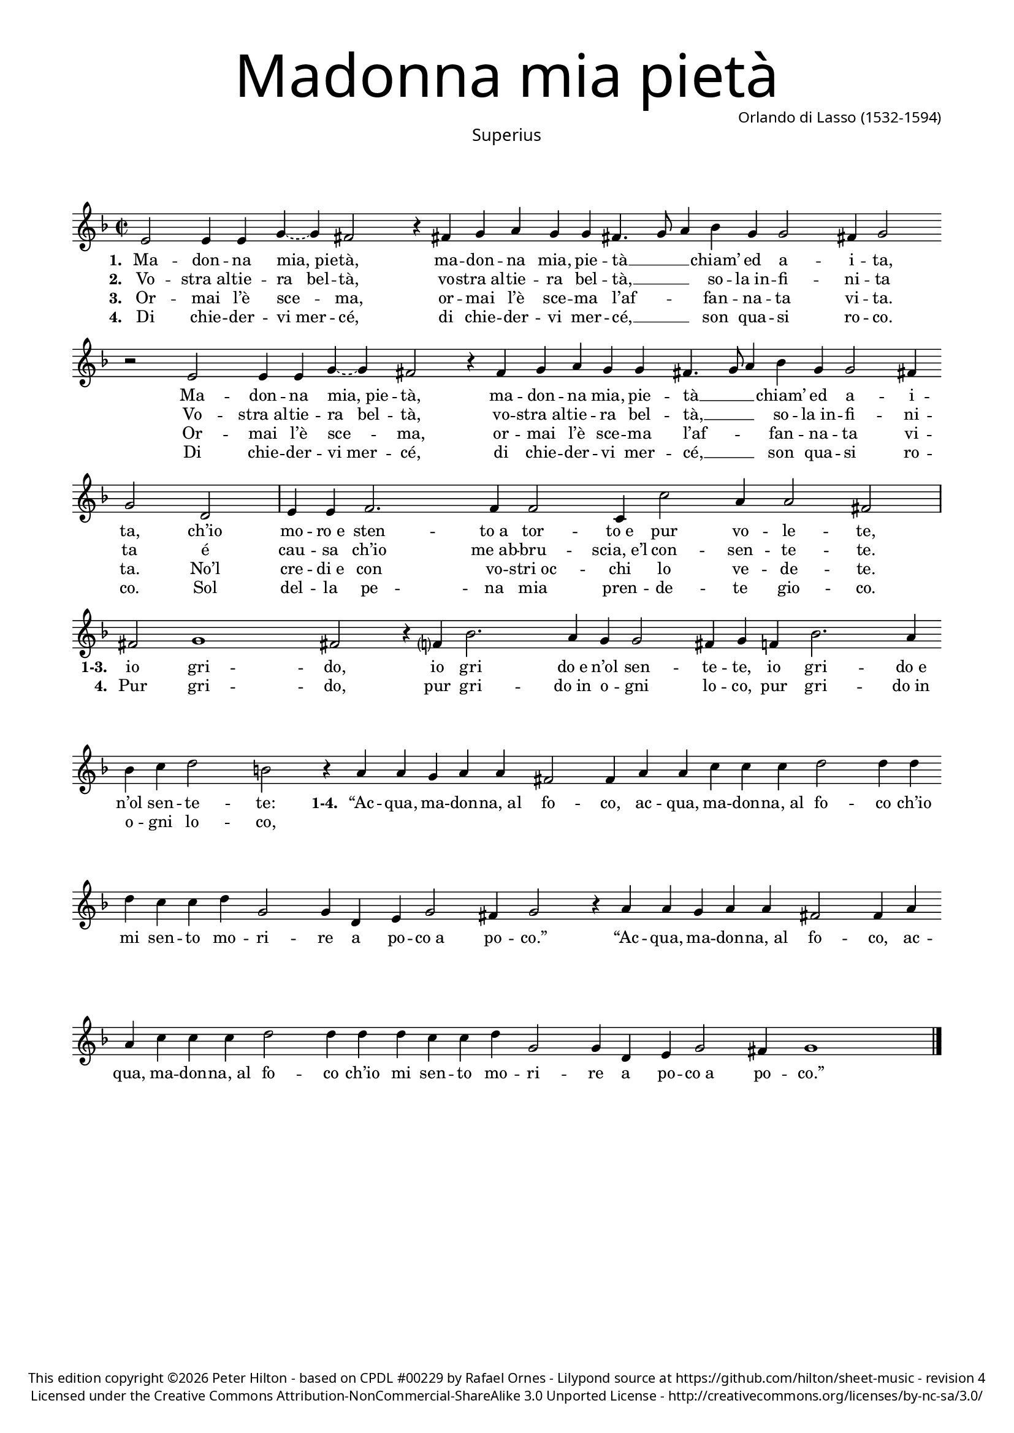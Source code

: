 % Copyright ©2013 Peter Hilton

\version "2.16.2"
revision = "4"

#(set-global-staff-size 16)
#(set-accidental-style 'forget)


\paper {
	#(define fonts (make-pango-font-tree "Century Schoolbook L" "Source Sans Pro" "Luxi Mono" (/ 16 20)))
	annotate-spacing = ##f
	two-sided = ##t
	inner-margin = 15\mm
	outer-margin = 15\mm
	top-markup-spacing = #'( (basic-distance . 4) )
	markup-system-spacing = #'( (padding . 6) )
	system-system-spacing = #'( (padding . 1) (basic-distance . 20) (stretchability . 100) )
	indent = 0
	ragged-last-bottom = ##t
	print-all-headers = ##t
} 

year = #(strftime "©%Y" (localtime (current-time)))

\header {
	title = \markup \medium \fontsize #8 \override #'(font-name . "Source Sans Pro Light") {
		"Madonna mia pietà"
	}
	composer = \markup \sans {
		\column {
			\line { Orlando di Lasso (1532-1594) }
		}
	}
	copyright = \markup \sans \smaller {
		\vspace #3
		\column \center-align {
			\line {
				This edition copyright \year Peter Hilton - based on CPDL "#00229" by Rafael Ornes - 
				Lilypond source at \with-url #"https://github.com/hilton/sheet-music" https://github.com/hilton/sheet-music - 
				revision \revision
			}
			\line {
				Licensed under the Creative Commons Attribution-NonCommercial-ShareAlike 3.0 Unported License - \with-url #"http://creativecommons.org/licenses/by-nc-sa/3.0/" http://creativecommons.org/licenses/by-nc-sa/3.0/
			}
		}
	}
	tagline = ##f
}

\layout {
  	ragged-right = ##f
  	ragged-last = ##f
	\context {
		\Score
		\override BarLine #'transparent = ##t
		\remove "Bar_number_engraver"
		\remove "Metronome_mark_engraver"
		\override VerticalAxisGroup #'staff-staff-spacing = #'((basic-distance . 10) (stretchability . 100))
	}
	\context { 
		\StaffGroup
		\remove "Span_bar_engraver"	
	}
	\context { 
		\Voice 
		\override NoteHead #'style = #'baroque
		\consists "Horizontal_bracket_engraver"
	}
}


global= { 
	\key f \major
	\tempo 2 = 120
	\time 2/2
	\set Staff.midiInstrument = "Acoustic guitar"
}

showBarLine = { \once \override Score.BarLine #'transparent = ##f }
ficta = { \once \set suggestAccidentals = ##t }


superius = \new Voice {
	\relative c' {
		\repeat unfold 2 {
			e2 e4 e \tieDashed g ~ g fis2 r4 fis g a g g fis4. g8
			a4 bes g g2 fis4
		}
		\alternative {
			{ g2 r }
			{ g2 d }
		}
		\showBarLine \bar "|" 
		e4 e f2. f4 f2 c4 c'2 a4

		a2 fis \showBarLine \bar "|" fis g1 fis2 r4 f? bes2. a4 g g2 fis4 g f!
		bes2. a4 bes c d2 b r4 a
		\repeat unfold 2 {
				a g a a fis2 fis4 a a c c c
				d2 d4 d d c c d g,2 g4 d e g2 fis4
		}
		\alternative {
			{  g2 r4 a }
			{  g1 }
		}
		\showBarLine \bar "|."
	}
	\addlyrics {
		\set stanza = #"1. "
		\repeat unfold 2 {
			Ma -- don -- na "mia, pie" -- tà, ma -- don -- na mia, pie -- tà __ _
			_ chiam’ ed a -- i -- ta,
		}
		ch’io mo -- "ro e" sten -- "to a" tor -- "to e" pur vo -- le -- te,

		\set stanza = #"1-3. "
		io gri -- do, io gri "do e" n’ol sen -- te -- te, io
		gri -- "do e" n’ol sen -- te -- te:

		\set stanza = #"1-4. "
		\repeat unfold 2 {
			“Ac -- qua, ma -- don -- "na, al" fo -- co, ac -- qua, ma -- don -- "na, al" 
			fo -- co ch’io mi sen -- to mo -- ri -- re a po -- "co a" po -- co.”
		}
		\showBarLine \bar "|."
	}
	\addlyrics {
		\set stanza = #"2. "
		\repeat unfold 2 {
			Vo -- "stra al" -- tie -- "ra   bel" -- tà, vo -- "stra al" -- tie -- ra bel -- tà, __ _ _
			so -- "la in" -- fi -- ni -- ta
		}
		é cau -- sa ch’io "me ab" -- bru -- "scia, e’l" con -- sen -- te -- te.
	}
	\addlyrics {
		\set stanza = #"3. "
		\repeat unfold 2 {
			Or -- mai l’è sce -- ma, or -- mai l’è sce -- ma
			l’af -- _ _ fan -- na -- ta vi -- ta.
		}
		No’l cre -- "di e" con vo -- "stri oc" -- chi lo ve -- de -- te.
	}
	\addlyrics {
		\set stanza = #"4. "
		\repeat unfold 2 {
			Di chie -- der -- "vi mer" -- cé, di chie -- der -- vi mer -- 
			cé, __ _ _ son qua -- si ro -- co.
		}
		Sol del -- la pe -- na mia pren -- de -- te gio -- co.

		\set stanza = #"4. "
		Pur gri -- do, pur gri -- "do in" o -- gni lo -- co, pur gri -- "do in" o -- gni lo -- co,
	}
}

altus = {
	\new Voice = "altus" {
		\relative c' {
		\repeat unfold 2 {
				c2 c4 c d d d2 r4 d e f d d d2
				f2 es4 es d2 
			}
			\alternative {
				{ d r }
				{ d b }
			}
			c c d4 d c c f2 e4 d2

			cis4 d2 d d1 d2 r4 d f2. f4 d c d2 d4 d
			f2 f4 f d g2 fis4 g d f f
			\repeat unfold 2 {
				e d e2 d4 a d e f f e2
				d4 g2 fis4 g2 f4 f es2 d4 bes c c d2
			}
			\alternative {
				{ d4 d f f }
				{ f1 }
			}
		}
		\showBarLine \bar "|."
	}
	\addlyrics {
		\set stanza = #"1. "
		\repeat unfold 2 {
			Ma -- don -- na mia, pie -- tà, ma -- don -- na mia, pie -- tà
			chiam’ ed a -- i -- ta,
		}
		ch’io mo -- "ro e" sten -- "to a" tor -- "to e" pur vo -- le -- _ te,
			
		\set stanza = #"1-3. "
		io gri -- do, io gri "do e" n’ol sen -- te -- te, io
		gri -- "do e" n’ol sen -- _ te -- te:
		
		\set stanza = #"1-4. "
		\repeat unfold 2 {
			“Ac -- qua, ma -- don -- "na, al" fo -- co, ac -- qua, ma -- don -- "na, al" 
			fo -- co ch’io mi sen -- to mo -- ri -- re a po -- "co a" po -- co.”
		}
	}
	\addlyrics {
		\set stanza = #"2. "
		\repeat unfold 2 {
			Vo -- "stra al" -- tie -- ra bel -- tà, vo -- "stra al" -- tie -- ra bel -- tà,
			so -- "la in" -- fi -- ni -- ta,
		}
		é cau -- sa ch’io "me ab" -- bru -- "scia, e’l" con -- sen -- te -- _ te.
	}
	\addlyrics {
		\set stanza = #"3. "
		\repeat unfold 2 {
			Or -- mai l’e sce -- _ ma, or -- mai l’è sce -- ma
			l’af -- fan -- na -- ta vi -- ta.
		}
		No’l cre -- "di e" con vo -- "stri oc" -- chi lo ve -- de -- _ te.
	}
	\addlyrics {
		\set stanza = #"4. "
		\repeat unfold 2 {
			Di chie -- der -- vi mer -- cé, di chie -- der -- vi mer -- 
			cé, son qua -- si ro -- co.
		}
		Sol del -- la pe -- na mia pren -- de -- te gio -- _ co.

		\set stanza = #"4. "
		Pur gri -- do, pur gri -- "do in" o -- gni lo -- co, pur gri -- "do in" o -- gni lo -- co,
	}
}

tenor = {
	\new Voice = "tenor" {
		\relative c' {
			\clef "treble_8"
			\repeat unfold 2 {
				g2 g4 g bes bes a2 r4 a c c bes bes a2
				d bes4 c a2
			}
			\alternative {
				{ g r }
				{ g r }
			}
			r4 g a a bes bes a2. a4 g f
			
			e2 d a' bes1 a2 r4 a d2. c4 bes g a2 g4 a
			d2. c4 bes g a2 g r
			\repeat unfold 2 {
				r4 d' d cis d d a2 a r4 g
				bes2 a4 a bes g a bes c2 bes4 g g g a2
			}
			\alternative {
				{ g2 r }
				{ b1 }
			}
			
		}
		\showBarLine \bar "|."
	}
	\addlyrics {
		\set stanza = #"1. "
		\repeat unfold 2 {
			Ma -- don -- na mia, pie -- tà, ma -- don -- na mia, pie -- tà
			chiam’ ed a -- i -- ta,
		}
		ch’io mo -- "ro e" sten -- "to a" tor -- "to e" pur vo -- le -- te, 
		
		\set stanza = #"1-3. "
		io gri -- do, io gri "do e" n’ol sen -- te -- te, io
		gri -- "do e" n’ol sen -- te -- te: 
		
		\set stanza = #"1-4. "
		\repeat unfold 2 {
			“Ac -- qua, ma -- don -- "na, al" fo -- co, al 
			fo -- co ch’io mi sen -- to mo -- ri -- re a po -- "co a" po -- co.”
		}
	}
	\addlyrics {
		\set stanza = #"2. "
		\repeat unfold 2 {
			Vo -- "stra al" -- tie -- ra bel -- tà, vo -- "stra al" -- tie -- ra bel -- tà,
			so -- "la in" -- fi -- ni -- ta,
		}
		é cau -- sa ch’io "me ab" -- bru -- "scia, e’l" con -- sen -- te -- te.
	}
	\addlyrics {
		\set stanza = #"3. "
		\repeat unfold 2 {
			Or -- mai l’e sce -- _ ma, or -- mai l’è sce -- ma
			l’af -- fan -- na -- ta vi -- ta.
		}
		No’l cre -- "di e" con vo -- "stri oc" -- chi lo ve -- de -- te.
	}
	\addlyrics {
		\set stanza = #"4. "
		\repeat unfold 2 {
			Di chie -- der -- vi mer -- cé, di chie -- der -- vi mer -- 
			cé, son qua -- si ro -- co.
		}
		Sol del -- la pe -- na mia pren -- de -- te gio -- co.

		\set stanza = #"4. "
		Pur gri -- do, pur gri -- "do in" o -- gni lo -- co, pur gri -- "do in" o -- gni lo -- co,
	}
}

bassus = {
	\new Voice = "bassus" {
		\relative c {
			\clef "bass"
			\repeat unfold 2 {
				c2 c4 c g g' d2 r4 d c f g g, d'2
				d es4 c d2
			}
			\alternative {
				{ g, r }
				{ g g' }
			}
			c, f  bes,4 bes f'2 f c4 d

			a2 d d g1 d2 r4 d bes2. f'4 g es d2 g,4 d'
			bes2. f'4 g es d2 g,4 g' f d
			\repeat unfold 2 {
				a' bes a2 d,4 d d cis d a c2
				g d' g4 e f d c2 g4 g c es d2
			}
			\alternative {
				{ g,4 g' f d }
				{ g,1 }
			}
		}
		\showBarLine \bar "|."
	}
	\addlyrics {
		\set stanza = #"1. "
		\repeat unfold 2 {
			Ma -- don -- na mia, pie -- tà, ma -- don -- na mia, pie -- tà
			chiam’ ed a -- i -- ta,
		}
		ch’io mo -- "ro e" sten -- "to a" tor -- "to e" pur vo -- le -- te, 
		
		\set stanza = #"1-3. "
		io gri -- do, io gri "do e" n’ol sen -- te -- te, io
		gri -- "do e" n’ol sen -- te -- te: 
		
		\set stanza = #"1-4. "
		\repeat unfold 2 {
			“Ac -- qua, ma -- don -- "na, al" fo -- co, ac -- qua, ma -- don -- "na, al" 
			fo -- co ch’io mi sen -- to mo -- ri -- re a po -- "co a" po -- co.”
		}
	}
	\addlyrics {
		\set stanza = #"2. "
		\repeat unfold 2 {
			Vo -- "stra al" -- tie -- ra bel -- tà, vo -- "stra al" -- tie -- ra bel -- tà,
			so -- "la in" -- fi -- ni -- ta,
		}
		é cau -- sa ch’io "me ab" -- bru -- "scia, e’l" con -- sen -- te -- te.
	}
	\addlyrics {
		\set stanza = #"3. "
		\repeat unfold 2 {
			Or -- mai l’e sce -- _ ma, or -- mai l’è sce -- ma
			l’af -- fan -- na -- ta vi -- ta.
		}
		No’l cre -- "di e" con vo -- "stri oc" -- chi lo ve -- de -- te.
	}
	\addlyrics {
		\set stanza = #"4. "
		\repeat unfold 2 {
			Di chie -- der -- vi mer -- cé, di chie -- der -- vi mer -- 
			cé, son qua -- si ro -- co.
		}
		Sol del -- la pe -- na mia pren -- de -- te gio -- co.

		\set stanza = #"4. "
		Pur gri -- do, pur gri -- "do in" o -- gni lo -- co, pur gri -- "do in" o -- gni lo -- co,
	}
}


\book {
	\score {
		\new Staff {
		\set Score.proportionalNotationDuration = #(ly:make-moment 1 8)
			\global
			\superius
		}
		\header {
			title = {}
			composer = {}
			instrument = \markup \medium \sans { "Superius" }
		}	
	}
}

\book {
	\score {
		\new Staff {
		\set Score.proportionalNotationDuration = #(ly:make-moment 1 8)
			\global
			\altus
		}
		\header {
			title = {}
			composer = {}
			instrument = \markup \medium \sans { "Altus" }
		}	
	}
}

\book {
	\score {
		\new Staff {
		\set Score.proportionalNotationDuration = #(ly:make-moment 1 8)
			\global
			\tenor
		}
		\header {
			title = {}
			composer = {}
			instrument = \markup \medium \sans { "Tenor" }
		}	
	}
}

\book {
	\score {
		\new Staff {
		\set Score.proportionalNotationDuration = #(ly:make-moment 1 8)
			\global
			\bassus
		}
		\header {
			title = {}
			composer = {}
			instrument = \markup \medium \sans { "Bassus" }
		}	
	}
}
